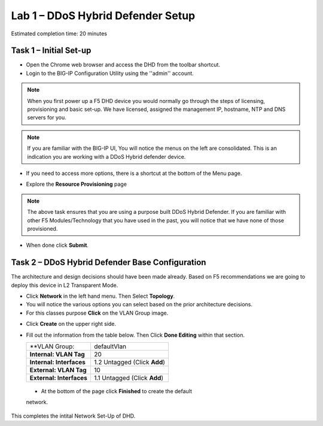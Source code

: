 Lab 1 – DDoS Hybrid Defender Setup
==================================

Estimated completion time: 20 minutes

Task 1 – Initial Set-up
-----------------------

- Open the Chrome web browser and access the DHD from the toolbar shortcut.

- Login to the BIG-IP Configuration Utility using the ''admin'' account.

|image200|

.. NOTE:: When you first power up a F5 DHD device you would normally go through the
  steps of licensing, provisioning and basic set-up.  We have licensed, assigned the management
  IP, hostname, NTP and DNS servers for you.

.. NOTE:: If you are familiar with the BIG-IP UI, You will notice the menus on the left are consolidated. This is an indication you are working with a DDoS Hybrid defender device.

|image201|

- If you need to access more options, there  is a shortcut at the bottom of the Menu page.

|image211|

- Explore the **Resource Provisioning** page

|image202|

.. NOTE:: The above task ensures that you are using a purpose built DDoS Hybrid Defender.  If you are familiar with other
  F5 Modules/Technology that you have used in the past, you will notice that we have none of those provisioned.

- When done click **Submit**.


Task 2 – DDoS Hybrid Defender Base Configuration
---------------------------------------------------------

The architecture and design decisions should have been made already. Based on F5 recommendations we are going to deploy this device in L2 Transparent Mode.

- Click **Network** in the left hand menu. Then Select **Topology**.
- You will notice the various options you can select based on the prior architecture decisions.
- For this classes purpose **Click** on the VLAN Group image.

|image203|

- Click **Create** on the upper right side.

- Fill out the information from the table below. Then Click **Done Editing** within that section.

  +-----------------------+----------------------------------+
  | **VLAN Group:         | defaultVlan                      |
  |                       |                                  |
  +-----------------------+----------------------------------+
  | **Internal:           | 20                               |
  | VLAN Tag**            |                                  |
  +-----------------------+----------------------------------+
  | **Internal:           | 1.2 Untagged (Click **Add**)     |
  | Interfaces**          |                                  |
  +-----------------------+----------------------------------+
  | **External:           | 10                               |
  | VLAN Tag**            |                                  |
  +-----------------------+----------------------------------+
  | **External:           | 1.1 Untagged (Click **Add**)     |
  | Interfaces**          |                                  |
  +-----------------------+----------------------------------+

|image204|

  - At the bottom of the page click **Finished** to create the default
  network.

This completes the intital Network Set-Up of DHD.

.. |image201| image:: /_static/DDoSMenu.PNG
   :width: 1627px
   :height: 585px
.. |image203| image:: /_static/GuidedConfig.PNG
   :width: 1613px
   :height: 849px
.. |image200| image:: /_static/logon.png
   :width: 701px
   :height: 462px
.. |image202| image:: /_static/ResourceProvisioning.PNG
   :width: 1310px
   :height: 828px
.. |image211| image:: /_static/advancedmenu.png
   :width: 261px
   :height: 474px
.. |image204| image:: /_static/defaultVLANnoip.png
      :width: 1660px
      :height: 379px
